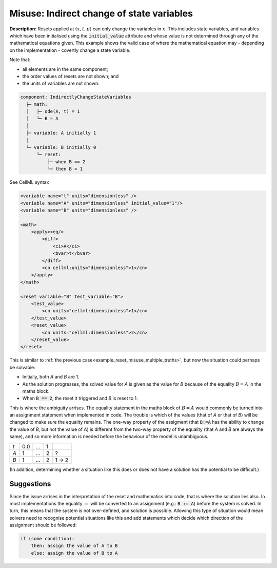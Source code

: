 .. _reset_misuse_indirectlychangestatevars:

Misuse: Indirect change of state variables
------------------------------------------

**Description:** Resets applied at :math:`(x, t, p)` can only change the variables in :math:`x`.
This includes state variables, and variables which have been initialised using the :code:`initial_value` attribute and whose value is not determined through any of the mathematical equations given.
This example shows the valid case of where the mathematical equation may - depending on the implementation - covertly change a state variable.

.. container:: shortlist

    Note that:

    - all elements are in the same component;
    - the order values of resets are not shown; and
    - the units of variables are not shown.

.. code-block:: text

    component: IndirectlyChangeStateVariables
      ├─ math: 
      │   ├─ ode(A, t) = 1
      │   └─ B = A
      │
      ├─ variable: A initially 1
      │
      └─ variable: B initially 0
          └─ reset: 
              ├─ when B == 2
              └─ then B = 1

.. container:: toggle

    .. container:: header

        See CellML syntax

    .. code-block:: xml

        <variable name="t" units="dimensionless" />
        <variable name="A" units="dimensionless" initial_value="1"/>
        <variable name="B" units="dimensionless" />

        <math>
            <apply><eq/>
                <diff>
                    <ci>A</ci>
                    <bvar>t</bvar>
                </diff>
                <cn cellml:units="dimensionless">1</cn>
            </apply>
        </math>

        <reset variable="B" test_variable="B">
            <test_value>
                <cn units="cellml:dimensionless">1</cn>
            </test_value>
            <reset_value>
                <cn units="cellml:dimensionless">2</cn>
            </reset_value>
        </reset>

This is similar to :ref:`the previous case<example_reset_misuse_multiple_truths>`, but now the situation could perhaps be solvable:

- Initially, both *A* and *B* are 1.
- As the solution progresses, the solved value for *A* is given as the value for *B* because of the equality :math:`B=A` in the maths block.
- When :code:`B == 2`, the reset it triggered and *B* is reset to 1.

This is where the ambiguity arrises.
The equality statement in the maths block of :math:`B=A` would commonly be turned into an assignment statement when implemented in code.
The trouble is which of the values (that of *A* or that of *B*) will be changed to make sure the equality remains.
The one-way property of the assigment (that :code:`B:=A` has the ability to change the value of *B*, but not the value of *A*) is different from the two-way property of the equality (that *A* and *B* are always the same), and so more information is needed before the behaviour of the model is unambiguous.

+-----+-----+-----+------+---------+
| *t* | 0.0 | ... | 1    |         |
+-----+-----+-----+------+---------+
| *A* | 1   | ... | 2    | ?       |
+-----+-----+-----+------+---------+
| *B* | 1   | ... | 2    | 1 → 2   |
+-----+-----+-----+------+---------+

(In addition, determining whether a situation like this does or does not have a solution has the potential to be difficult.)

Suggestions
~~~~~~~~~~~
Since the issue arrises in the interpretation of the reset and mathematics into code, that is where the solution lies also.
In most implementations the equality :math:`=` will be converted to an assignment (e.g.: :code:`B := A`) before the system is solved.
In turn, this means that the system is not over-defined, and solution is possible.
Allowing this type of situation would mean solvers need to recognise potential situations like this and add statements which decide which direction of the assignment should be followed:

.. code::

    if (some condition):
        then: assign the value of A to B
        else: assign the value of B to A

